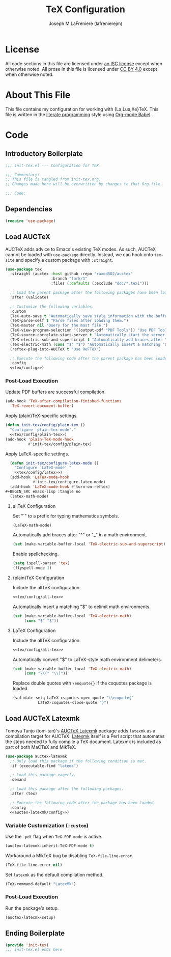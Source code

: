 #+TITLE: TeX Configuration
#+AUTHOR: Joseph M LaFreniere (lafrenierejm)
#+EMAIL: joseph@lafreniere.xyz
#+PROPERTY: header-args+ :comments link
#+PROPERTY: header-args+ :tangle no

* License
  All code sections in this file are licensed under [[https://gitlab.com/lafrenierejm/dotfiles/blob/master/LICENSE][an ISC license]] except when otherwise noted.
  All prose in this file is licensed under [[https://creativecommons.org/licenses/by/4.0/][CC BY 4.0]] except when otherwise noted.

* About This File
  This file contains my configuration for working with {La,Lua,Xe}TeX.
  This file is written in the [[https://en.wikipedia.org/wiki/Literate_programming][literate programming]] style using [[http://orgmode.org/worg/org-contrib/babel/][Org-mode Babel]].

* Code
** Introductory Boilerplate
   #+BEGIN_SRC emacs-lisp :tangle yes :padline no
     ;;; init-tex.el --- Configuration for TeX

     ;;; Commentary:
     ;; This file is tangled from init-tex.org.
     ;; Changes made here will be overwritten by changes to that Org file.

     ;;; Code:
   #+END_SRC

** Dependencies
   #+BEGIN_SRC emacs-lisp :tangle yes :padline no
     (require 'use-package)
   #+END_SRC

** Load AUCTeX
   AUCTeX adds advice to Emacs's existing TeX modes.
   As such, AUCTeX cannot be loaded with ~use-package~ directly.
   Instead, we can hook onto ~tex-site~ and specify a custom package with ~:straight~.

   #+BEGIN_SRC emacs-lisp :tangle yes :noweb yes
     (use-package tex
       :straight (auctex :host github :repo "raxod502/auctex"
                         :branch "fork/1"
                         :files (:defaults (:exclude "doc/*.texi")))

       ;; Load the parent package after the following packages have been loaded.
       :after (validate)

       ;; Customize the following variables.
       :custom
       (TeX-auto-save t "Automatically save style information with the buffer.")
       (TeX-parse-self t "Parse files after loading them.")
       (TeX-master nil "Query for the mast file.")
       (TeX-view-program-selection '((output-pdf "PDF Tools")) "Use PDF Tools to view PDF output.")
       (TeX-source-correlate-start-server t "Automatically start the server for correlating allTeX's output back to the source.")
       (TeX-electric-sub-and-superscript t "Automatically add braces after "^" or "_" in a math environment.")
       (Tex-electric-math (cons "$" "$") "Automatically insert a matching "$" to delimit math environments.")
       (reftex-plug-into-AUCTeX t "Use ReFTeX")

       ;; Execute the following code after the parent package has been loaded.
       :config
       <<tex/config>>)
   #+END_SRC

*** Post-Load Execution
    :PROPERTIES:
    :HEADER-ARGS+: :noweb-ref tex/config
    :END:

    Update PDF buffers are successful compilation.

    #+BEGIN_SRC emacs-lisp
      (add-hook 'TeX-after-compilation-finished-functions
		'TeX-revert-document-buffer)
    #+END_SRC

    Apply (plain)TeX-specific settings.

     #+BEGIN_SRC emacs-lisp
       (defun init-tex/config/plain-tex ()
         "Configure `plain-tex-mode'."
         <<tex/config/plain-tex>>)
       (add-hook 'plain-TeX-mode-hook
                 #'init-tex/config/plain-tex)
     #+END_SRC

    Apply LaTeX-specific settings.

    #+BEGIN_SRC emacs-lisp
      (defun init-tex/configure-latex-mode ()
        "Configure `LaTeX-mode'."
        <<tex/config/latex>>)
      (add-hook 'LaTeX-mode-hook
                #'init-tex/configure-latex-mode)
      (add-hook 'LaTeX-mode-hook #'turn-on-reftex)
    #+BEGIN_SRC emacs-lisp :tangle no
      (latex-math-mode)
    #+END_SRC

**** allTeX Configuration
     :PROPERTIES:
     :noweb-ref: tex/config/all-tex
     :END:

     Set "`" to a prefix for typing mathematics symbols.

     #+BEGIN_SRC emacs-lisp
       (LaTeX-math-mode)
     #+END_SRC

     Automatically add braces after "^" or "_" in a math environment.

    #+BEGIN_SRC emacs-lisp
      (set (make-variable-buffer-local 'TeX-electric-sub-and-superscript) t)
    #+END_SRC

     Enable spellchecking.

     #+BEGIN_SRC emacs-lisp
       (setq ispell-parser 'tex)
       (flyspell-mode 1)
     #+END_SRC

**** (plain)TeX Configuration
     :PROPERTIES:
     :noweb-ref: tex/config/plain-tex
     :END:

     Include the allTeX configuration.

     #+BEGIN_SRC emacs-lisp
       <<tex/config/all-tex>>
     #+END_SRC

     Automatically insert a matching "$" to delimit math environments.

     #+BEGIN_SRC emacs-lisp
       (set (make-variable-buffer-local 'TeX-electric-math)
            (cons "$" "$"))
     #+END_SRC

**** LaTeX Configuration
     :PROPERTIES:
     :noweb-ref: tex/config/latex
     :END:

     Include the allTeX configuration.

     #+BEGIN_SRC emacs-lisp
       <<tex/config/all-tex>>
     #+END_SRC

     Automatically convert "$" to LaTeX-style math environment delimeters.

     #+BEGIN_SRC emacs-lisp
       (set (make-variable-buffer-local 'TeX-electric-math)
            (cons "\\(" "\\)"))
     #+END_SRC

     Replace double quotes with =\enquote{}= if the csquotes package is loaded.

     #+BEGIN_SRC emacs-lisp
	(validate-setq LaTeX-csquotes-open-quote "\\enquote{"
		       LaTeX-csquotes-close-quote "}")
     #+END_SRC

** Load AUCTeX Latexmk
   Tomoya Tanjo (tom-tan)'s [[https://github.com/tom-tan/auctex-latexmk][AUCTeX Latexmk]] package adds =latexmk= as a compilation target for AUCTeX.
   [[https://ctan.org/pkg/latexmk][Latexmk]] itself is a Perl script that automates the steps needed to fully compile a TeX document.
   Latexmk is included as part of both MaCTeX and MikTeX.

   #+BEGIN_SRC emacs-lisp :tangle yes :noweb yes
     (use-package auctex-latexmk
       ;; Only load this package if the following condition is met.
       :if (executable-find "latemk")

       ;; Load this package eagerly.
       :demand

       ;; Load this package after the following packages.
       :after (tex)

       ;; Execute the following code after the package has been loaded.
       :config
       <<auctex-latexmk/config>>)
   #+END_SRC

*** Variable Customization (~:custom~)
    :PROPERTIES:
    :HEADER-ARGS+: :noweb-ref auctex-latexmk/custom
    :END:

    Use the =-pdf= flag when ~TeX-PDF-mode~ is active.

    #+BEGIN_SRC emacs-lisp
      (auctex-latexmk-inherit-TeX-PDF-mode t)
    #+END_SRC

    Workaround a MikTeX bug by disabling ~TeX-file-line-error~.

    #+BEGIN_SRC emacs-lisp
      (TeX-file-line-error nil)
    #+END_SRC

    Set =latexmk= as the default compilation method.

    #+BEGIN_SRC emacs-lisp
      (TeX-command-default "LatexMk")
    #+END_SRC

*** Post-Load Execution
    :PROPERTIES:
    :HEADER-ARGS+: :noweb-ref auctex-latexmk/config
    :END:

    Run the package's setup.

    #+BEGIN_SRC emacs-lisp
      (auctex-latexmk-setup)
    #+END_SRC

** Ending Boilerplate
   #+BEGIN_SRC emacs-lisp :tangle yes
     (provide 'init-tex)
     ;;; init-tex.el ends here
   #+END_SRC

